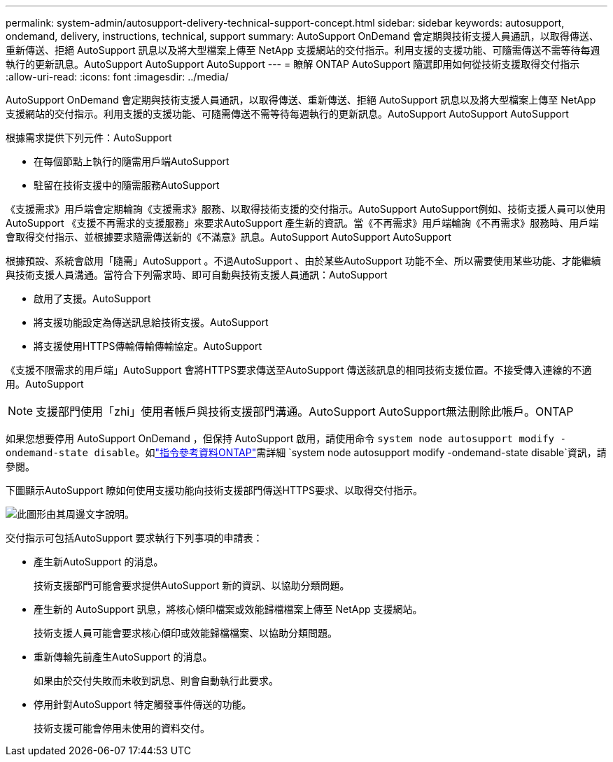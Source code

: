 ---
permalink: system-admin/autosupport-delivery-technical-support-concept.html 
sidebar: sidebar 
keywords: autosupport, ondemand, delivery, instructions, technical, support 
summary: AutoSupport OnDemand 會定期與技術支援人員通訊，以取得傳送、重新傳送、拒絕 AutoSupport 訊息以及將大型檔案上傳至 NetApp 支援網站的交付指示。利用支援的支援功能、可隨需傳送不需等待每週執行的更新訊息。AutoSupport AutoSupport AutoSupport 
---
= 瞭解 ONTAP AutoSupport 隨選即用如何從技術支援取得交付指示
:allow-uri-read: 
:icons: font
:imagesdir: ../media/


[role="lead"]
AutoSupport OnDemand 會定期與技術支援人員通訊，以取得傳送、重新傳送、拒絕 AutoSupport 訊息以及將大型檔案上傳至 NetApp 支援網站的交付指示。利用支援的支援功能、可隨需傳送不需等待每週執行的更新訊息。AutoSupport AutoSupport AutoSupport

根據需求提供下列元件：AutoSupport

* 在每個節點上執行的隨需用戶端AutoSupport
* 駐留在技術支援中的隨需服務AutoSupport


《支援需求》用戶端會定期輪詢《支援需求》服務、以取得技術支援的交付指示。AutoSupport AutoSupport例如、技術支援人員可以使用AutoSupport 《支援不再需求的支援服務」來要求AutoSupport 產生新的資訊。當《不再需求》用戶端輪詢《不再需求》服務時、用戶端會取得交付指示、並根據要求隨需傳送新的《不滿意》訊息。AutoSupport AutoSupport AutoSupport

根據預設、系統會啟用「隨需」AutoSupport 。不過AutoSupport 、由於某些AutoSupport 功能不全、所以需要使用某些功能、才能繼續與技術支援人員溝通。當符合下列需求時、即可自動與技術支援人員通訊：AutoSupport

* 啟用了支援。AutoSupport
* 將支援功能設定為傳送訊息給技術支援。AutoSupport
* 將支援使用HTTPS傳輸傳輸傳輸協定。AutoSupport


《支援不限需求的用戶端」AutoSupport 會將HTTPS要求傳送至AutoSupport 傳送該訊息的相同技術支援位置。不接受傳入連線的不適用。AutoSupport

[NOTE]
====
支援部門使用「zhi」使用者帳戶與技術支援部門溝通。AutoSupport AutoSupport無法刪除此帳戶。ONTAP

====
如果您想要停用 AutoSupport OnDemand ，但保持 AutoSupport 啟用，請使用命令 `system node autosupport modify -ondemand-state disable`。如link:https://docs.netapp.com/us-en/ontap-cli/system-node-autosupport-modify.html#parameters["指令參考資料ONTAP"^]需詳細 `system node autosupport modify -ondemand-state disable`資訊，請參閱。

下圖顯示AutoSupport 瞭如何使用支援功能向技術支援部門傳送HTTPS要求、以取得交付指示。

image:autosupport-ondemand.gif["此圖形由其周邊文字說明。"]

交付指示可包括AutoSupport 要求執行下列事項的申請表：

* 產生新AutoSupport 的消息。
+
技術支援部門可能會要求提供AutoSupport 新的資訊、以協助分類問題。

* 產生新的 AutoSupport 訊息，將核心傾印檔案或效能歸檔檔案上傳至 NetApp 支援網站。
+
技術支援人員可能會要求核心傾印或效能歸檔檔案、以協助分類問題。

* 重新傳輸先前產生AutoSupport 的消息。
+
如果由於交付失敗而未收到訊息、則會自動執行此要求。

* 停用針對AutoSupport 特定觸發事件傳送的功能。
+
技術支援可能會停用未使用的資料交付。


